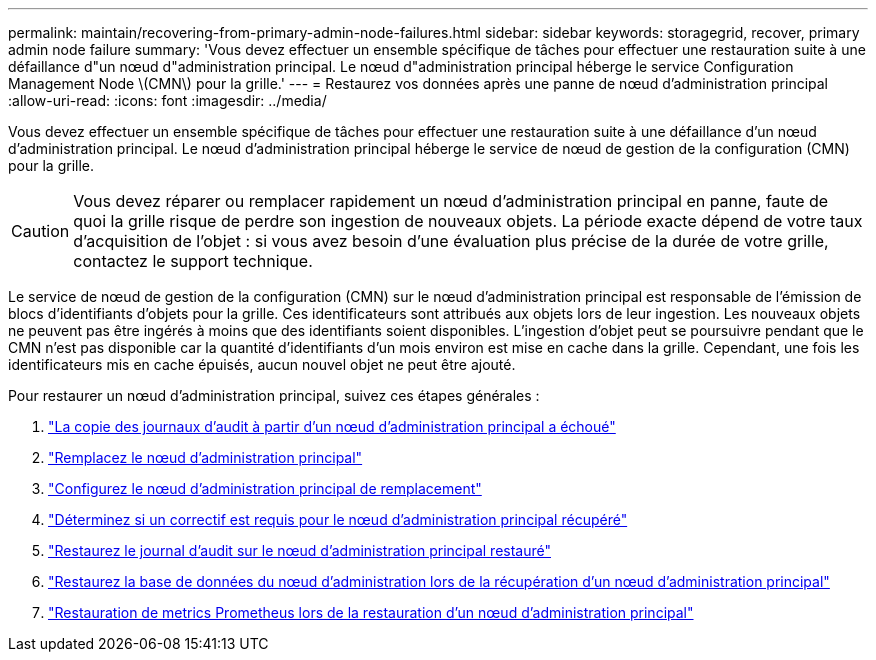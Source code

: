 ---
permalink: maintain/recovering-from-primary-admin-node-failures.html 
sidebar: sidebar 
keywords: storagegrid, recover, primary admin node failure 
summary: 'Vous devez effectuer un ensemble spécifique de tâches pour effectuer une restauration suite à une défaillance d"un nœud d"administration principal. Le nœud d"administration principal héberge le service Configuration Management Node \(CMN\) pour la grille.' 
---
= Restaurez vos données après une panne de nœud d'administration principal
:allow-uri-read: 
:icons: font
:imagesdir: ../media/


[role="lead"]
Vous devez effectuer un ensemble spécifique de tâches pour effectuer une restauration suite à une défaillance d'un nœud d'administration principal. Le nœud d'administration principal héberge le service de nœud de gestion de la configuration (CMN) pour la grille.


CAUTION: Vous devez réparer ou remplacer rapidement un nœud d'administration principal en panne, faute de quoi la grille risque de perdre son ingestion de nouveaux objets. La période exacte dépend de votre taux d'acquisition de l'objet : si vous avez besoin d'une évaluation plus précise de la durée de votre grille, contactez le support technique.

Le service de nœud de gestion de la configuration (CMN) sur le nœud d'administration principal est responsable de l'émission de blocs d'identifiants d'objets pour la grille. Ces identificateurs sont attribués aux objets lors de leur ingestion. Les nouveaux objets ne peuvent pas être ingérés à moins que des identifiants soient disponibles. L'ingestion d'objet peut se poursuivre pendant que le CMN n'est pas disponible car la quantité d'identifiants d'un mois environ est mise en cache dans la grille. Cependant, une fois les identificateurs mis en cache épuisés, aucun nouvel objet ne peut être ajouté.

Pour restaurer un nœud d'administration principal, suivez ces étapes générales :

. link:copying-audit-logs-from-failed-primary-admin-node.html["La copie des journaux d'audit à partir d'un nœud d'administration principal a échoué"]
. link:replacing-primary-admin-node.html["Remplacez le nœud d'administration principal"]
. link:configuring-replacement-primary-admin-node.html["Configurez le nœud d'administration principal de remplacement"]
. link:assess-hotfix-requirement-during-primary-admin-node-recovery.html["Déterminez si un correctif est requis pour le nœud d'administration principal récupéré"]
. link:restoring-audit-log-on-recovered-primary-admin-node.html["Restaurez le journal d'audit sur le nœud d'administration principal restauré"]
. link:restoring-admin-node-database-primary-admin-node.html["Restaurez la base de données du nœud d'administration lors de la récupération d'un nœud d'administration principal"]
. link:restoring-prometheus-metrics-primary-admin-node.html["Restauration de metrics Prometheus lors de la restauration d'un nœud d'administration principal"]

